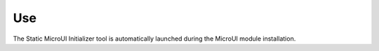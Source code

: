 Use
===

The Static MicroUI Initializer tool is automatically launched during the
MicroUI module installation.
